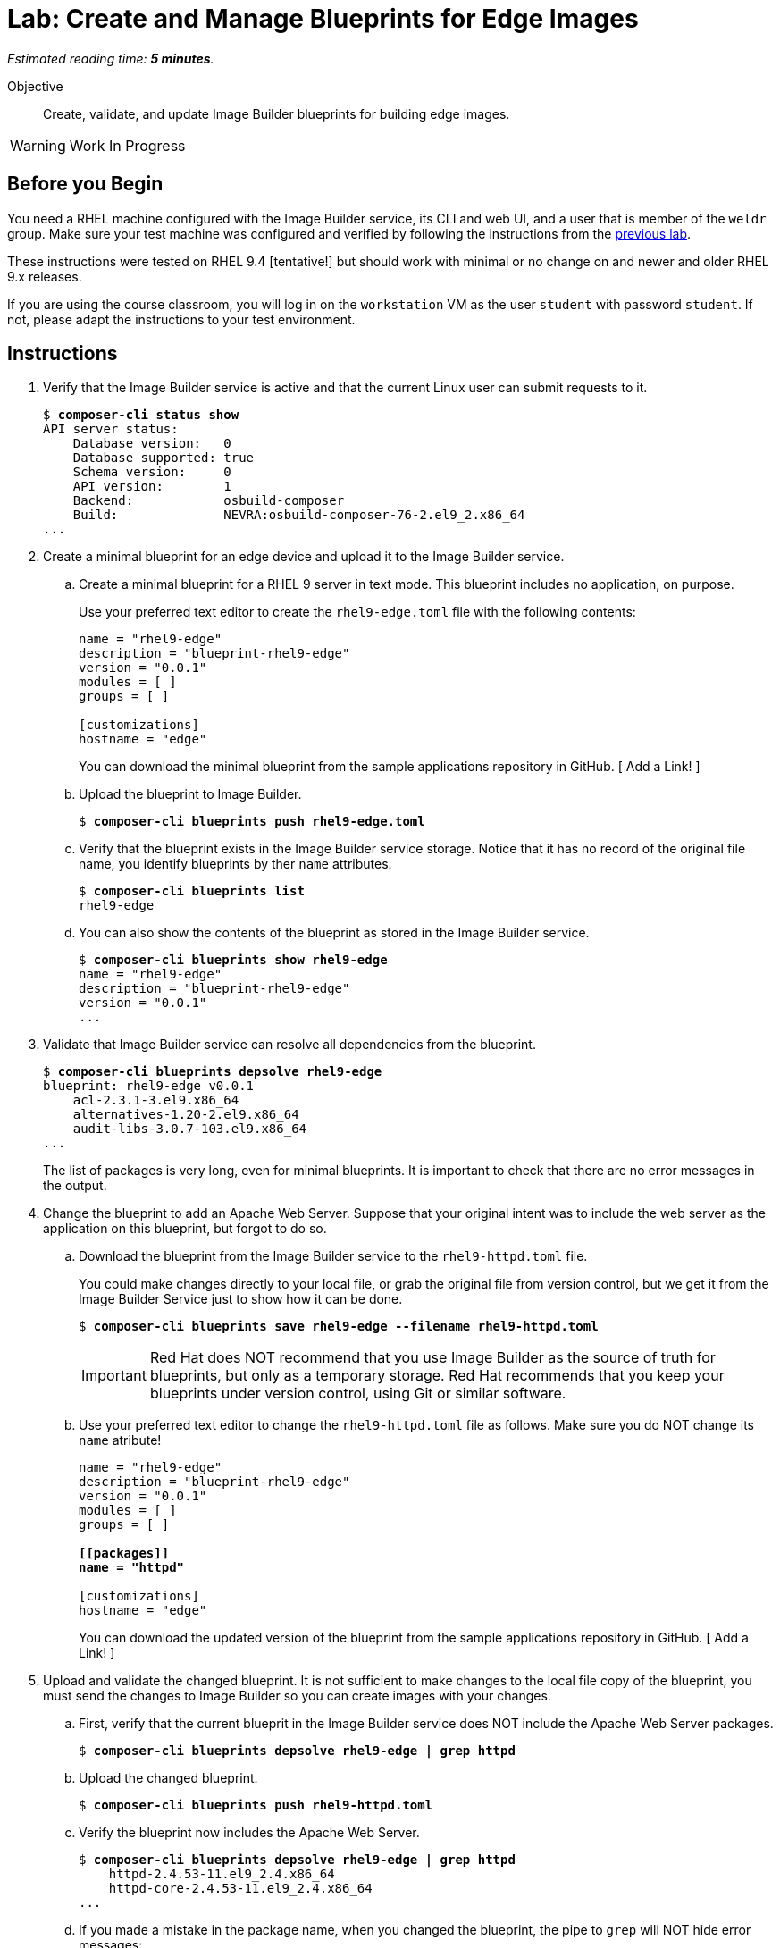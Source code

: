 :time_estimate: 5

= Lab: Create and Manage Blueprints for Edge Images

_Estimated reading time: *{time_estimate} minutes*._

Objective::

Create, validate, and update Image Builder blueprints for building edge images.

WARNING: Work In Progress

== Before you Begin

You need a RHEL machine configured with the Image Builder service, its CLI and web UI, and a user that is member of the `weldr` group. Make sure your test machine was configured and verified by following the instructions from the xref:s4-install-lab.adoc[previous lab].

These instructions were tested on RHEL 9.4 [tentative!] but should work with minimal or no change on and newer and older RHEL 9.x releases.

If you are using the course classroom, you will log in on the `workstation` VM as the user `student` with password `student`. If not, please adapt the instructions to your test environment.


// Is there any customization worth of showcasing right now? Timezone, keyboard, networking?

== Instructions

1. Verify that the Image Builder service is active and that the current Linux user can submit requests to it.
+
[source,subs="verbatim,quotes"]
--
$ *composer-cli status show*
API server status:
    Database version:   0
    Database supported: true
    Schema version:     0
    API version:        1
    Backend:            osbuild-composer
    Build:              NEVRA:osbuild-composer-76-2.el9_2.x86_64
...
--

2. Create a minimal blueprint for an edge device and upload it to the Image Builder service.

.. Create a minimal blueprint for a RHEL 9 server in text mode. This blueprint includes no application, on purpose.
+
Use your preferred text editor to create the `rhel9-edge.toml` file with the following contents:
+
[source,subs="verbatim,quotes"]
--
name = "rhel9-edge"
description = "blueprint-rhel9-edge"
version = "0.0.1"
modules = [ ]
groups = [ ]

[customizations]
hostname = "edge"
--
+
You can download the minimal blueprint from the sample applications repository in GitHub. [ Add a Link! ]

.. Upload the blueprint to Image Builder.
+
[source,subs="verbatim,quotes"]
--
$ *composer-cli blueprints push rhel9-edge.toml*
--

.. Verify that the blueprint exists in the Image Builder service storage. Notice that it has no record of the original file name, you identify blueprints by ther `name` attributes.
+
[source,subs="verbatim,quotes"]
--
$ *composer-cli blueprints list*
rhel9-edge
--

.. You can also show the contents of the blueprint as stored in the Image Builder service.
+
[source,subs="verbatim,quotes"]
--
$ *composer-cli blueprints show rhel9-edge*
name = "rhel9-edge"
description = "blueprint-rhel9-edge"
version = "0.0.1"
...
--

3. Validate that Image Builder service can resolve all dependencies from the blueprint.
+
[source,subs="verbatim,quotes"]
--
$ *composer-cli blueprints depsolve rhel9-edge*
blueprint: rhel9-edge v0.0.1
    acl-2.3.1-3.el9.x86_64
    alternatives-1.20-2.el9.x86_64
    audit-libs-3.0.7-103.el9.x86_64
...
--
+
The list of packages is very long, even for minimal blueprints. It is important to check that there are no error messages in the output.

4. Change the blueprint to add an Apache Web Server. Suppose that your 
original intent was to include the web server as the application on this blueprint, but forgot to do so.

.. Download the blueprint from the Image Builder service to the `rhel9-httpd.toml` file.
+
You could make changes directly to your local file, or grab the original file from version control, but we get it from the Image Builder Service just to show how it can be done.
+
[source,subs="verbatim,quotes"]
--
$ *composer-cli blueprints save rhel9-edge --filename rhel9-httpd.toml*
--
+
IMPORTANT: Red Hat does NOT recommend that you use Image Builder as the source of truth for blueprints, but only as a temporary storage. Red Hat recommends that you keep your blueprints under version control, using Git or similar software.

.. Use your preferred text editor to change the `rhel9-httpd.toml` file as follows. Make sure you do NOT change its `name` atribute!
+
[source,subs="verbatim,quotes"]
--
name = "rhel9-edge"
description = "blueprint-rhel9-edge"
version = "0.0.1"
modules = [ ]
groups = [ ]

*[[packages]]
name = "httpd"*

[customizations]
hostname = "edge"
--
+
You can download the updated version of the blueprint from the sample applications repository in GitHub. [ Add a Link! ]

5. Upload and validate the changed blueprint. It is not sufficient to make changes to the local file copy of the blueprint, you must send the changes to Image Builder so you can create images with your changes.

.. First, verify that the current blueprit in the Image Builder service does NOT include the Apache Web Server packages.
+
[source,subs="verbatim,quotes"]
--
$ *composer-cli blueprints depsolve rhel9-edge | grep httpd*
--

.. Upload the changed blueprint.
+
[source,subs="verbatim,quotes"]
--
$ *composer-cli blueprints push rhel9-httpd.toml*
--

.. Verify the blueprint now includes the Apache Web Server.
+
[source,subs="verbatim,quotes"]
--

$ *composer-cli blueprints depsolve rhel9-edge | grep httpd*
    httpd-2.4.53-11.el9_2.4.x86_64
    httpd-core-2.4.53-11.el9_2.4.x86_64
...
--

.. If you made a mistake in the package name, when you changed the blueprint, the pipe to `grep` will NOT hide error messages:
+
[source,subs="verbatim,quotes"]
--
$ *composer-cli blueprints push rhel9-edge.toml*
ERROR: BlueprintsError: 400 Bad Request: The browser (or proxy) sent a request that this server could not understand: toml: line 6 (last key "packages"): type mismatch for blueprint.Package: expected table but found string
--
+
In that case, fix your file and upload the blueprint again.

Now you know the basics of managing blueprints with the Image Builder Service.

== Next Steps

The next activity builds an edge commit image from the blueprint you just created.
